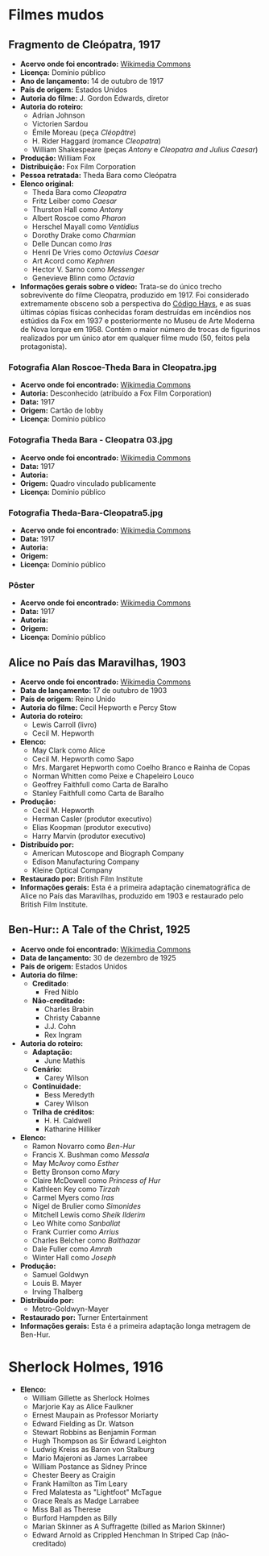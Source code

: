 * Filmes mudos
** Fragmento de Cleópatra, 1917
- *Acervo onde foi encontrado:* [[https://commons.wikimedia.org/wiki/File:Cleopatra_(1917)_fragment_-_J._Gordon_Edwards.webm][Wikimedia Commons]]
- *Licença:* Domínio público
- *Ano de lançamento:* 14 de outubro de 1917
- *País de origem:* Estados Unidos
- *Autoria do filme:* J. Gordon Edwards, diretor
- *Autoria do roteiro:*
  + Adrian Johnson
  + Victorien Sardou
  + Émile Moreau (peça /Cléopâtre/)
  + H. Rider Haggard (romance /Cleopatra/)
  + William Shakespeare (peças /Antony/ e /Cleopatra and Julius Caesar/)
- *Produção:* William Fox
- *Distribuição:* Fox Film Corporation
- *Pessoa retratada:* Theda Bara como Cleópatra
- *Elenco original:*
  +  Theda Bara como /Cleopatra/
  +  Fritz Leiber como /Caesar/
  +  Thurston Hall como /Antony/
  +  Albert Roscoe como /Pharon/
  +  Herschel Mayall como /Ventidius/
  +  Dorothy Drake como /Charmian/
  +  Delle Duncan como /Iras/
  +  Henri De Vries como /Octavius Caesar/
  +  Art Acord como /Kephren/
  +  Hector V. Sarno como /Messenger/
  +  Genevieve Blinn como /Octavia/
- *Informações gerais sobre o vídeo:* Trata-se do único trecho sobrevivente do filme Cleopatra, produzido em 1917. Foi considerado extremamente obsceno sob a perspectiva do [[https://pt.wikipedia.org/wiki/C%C3%B3digo_Hays][Código Hays]], e as suas últimas cópias físicas conhecidas foram destruídas em incêndios nos estúdios da Fox em 1937 e posteriormente no Museu de Arte Moderna de Nova Iorque em 1958. Contém o maior número de trocas de figurinos realizados por um único ator em qualquer filme mudo (50, feitos pela protagonista).
*** Fotografia Alan Roscoe-Theda Bara in Cleopatra.jpg
- *Acervo onde foi encontrado:* [[https://pt.wikipedia.org/wiki/Ficheiro:Alan_Roscoe-Theda_Bara_in_Cleopatra.jpg][Wikimedia Commons]]
- *Autoria:* Desconhecido (atribuído a Fox Film Corporation)
- *Data:* 1917
- *Origem:* Cartão de lobby
- *Licença:* Domínio público
*** Fotografia Theda Bara - Cleopatra 03.jpg
- *Acervo onde foi encontrado:* [[https://commons.wikimedia.org/wiki/File:Theda_Bara_-_Cleopatra_03.jpg][Wikimedia Commons]]
- *Data:* 1917
- *Autoria:*
- *Origem:* Quadro vinculado publicamente
- *Licença:* Domínio público
*** Fotografia Theda-Bara-Cleopatra5.jpg
- *Acervo onde foi encontrado:* [[https://pt.wikipedia.org/wiki/Ficheiro:Theda-Bara-Cleopatra5.jpg][Wikimedia Commons]]
- *Data:* 1917
- *Autoria:*
- *Origem:*
- *Licença:* Domínio público
*** Pôster
- *Acervo onde foi encontrado:* [[https://commons.wikimedia.org/wiki/File:Cleopatra1917.jpg][Wikimedia Commons]]
- *Data:* 1917
- *Autoria:*
- *Origem:*
- *Licença:* Domínio público

** Alice no País das Maravilhas, 1903 
- *Acervo onde foi encontrado:* [[https://commons.m.wikimedia.org/wiki/File:Alice_in_Wonderland_(1903)_-_yt.webm][Wikimedia Commons]]
- *Data de lançamento:* 17 de outubro de 1903
- *País de origem:* Reino Unido
- *Autoria do filme:* Cecil Hepworth e Percy Stow
- *Autoria do roteiro:*
  + Lewis Carroll (livro)
  + Cecil M. Hepworth
- *Elenco:*
  + May Clark como Alice
  + Cecil M. Hepworth como Sapo
  + Mrs. Margaret Hepworth como Coelho Branco e Rainha de Copas
  + Norman Whitten como Peixe e Chapeleiro Louco
  + Geoffrey Faithfull como Carta de Baralho
  + Stanley Faithfull como Carta de Baralho
- *Produção:*
  + Cecil M. Hepworth
  + Herman Casler (produtor executivo)
  + Elias Koopman (produtor executivo)
  + Harry Marvin (produtor executivo)
- *Distribuído por:*
  + American Mutoscope and Biograph Company
  + Edison Manufacturing Company
  + Kleine Optical Company
- *Restaurado por:* British Film Institute 
- *Informações gerais:* Esta é a primeira adaptação cinematográfica de Alice no País das Maravilhas, produzido em 1903 e restaurado pelo British Film Institute.
** Ben-Hur:: A Tale of the Christ, 1925
- *Acervo onde foi encontrado:* [[https://commons.wikimedia.org/wiki/File:Ben-Hur_Trailer_(1925).webm][Wikimedia Commons]]
- *Data de lançamento:* 30 de dezembro de 1925
- *País de origem:* Estados Unidos
- *Autoria do filme:*
  + *Creditado*:
    + Fred Niblo
  + *Não-creditado:*
    + Charles Brabin
    + Christy Cabanne
    + J.J. Cohn
    + Rex Ingram
- *Autoria do roteiro:*
  + *Adaptação:*
    + June Mathis
  + *Cenário:*
    + Carey Wilson
  + *Continuidade:*
    + Bess Meredyth
    + Carey Wilson
  + *Trilha de créditos:*
    + H. H. Caldwell
    + Katharine Hilliker
- *Elenco:*
  + Ramon Novarro como /Ben-Hur/
  + Francis X. Bushman como /Messala/
  + May McAvoy como /Esther/
  + Betty Bronson como /Mary/
  + Claire McDowell como /Princess of Hur/
  + Kathleen Key como /Tirzah/
  + Carmel Myers como /Iras/
  + Nigel de Brulier como /Simonides/
  + Mitchell Lewis como /Sheik Ilderim/
  + Leo White como /Sanballat/
  + Frank Currier como /Arrius/
  + Charles Belcher como /Balthazar/
  + Dale Fuller como /Amrah/
  + Winter Hall como /Joseph/
- *Produção:*
  + Samuel Goldwyn
  + Louis B. Mayer
  + Irving Thalberg
- *Distribuído por:*
  + Metro-Goldwyn-Mayer
- *Restaurado por:* Turner Entertainment
- *Informações gerais:* Esta é a primeira adaptação longa metragem de Ben-Hur.
* Sherlock Holmes, 1916
- *Elenco:*
  + William Gillette as Sherlock Holmes
  + Marjorie Kay as Alice Faulkner
  + Ernest Maupain as Professor Moriarty
  + Edward Fielding as Dr. Watson
  + Stewart Robbins as Benjamin Forman
  + Hugh Thompson as Sir Edward Leighton
  + Ludwig Kreiss as Baron von Stalburg
  + Mario Majeroni as James Larrabee
  + William Postance as Sidney Prince
  + Chester Beery as Craigin
  + Frank Hamilton as Tim Leary
  + Fred Malatesta as "Lightfoot" McTague
  + Grace Reals as Madge Larrabee
  +  Miss Ball as Therese
  + Burford Hampden as Billy
  + Marian Skinner as A Suffragette (billed as Marion Skinner)
  + Edward Arnold as Crippled Henchman In Striped Cap (não-creditado)
